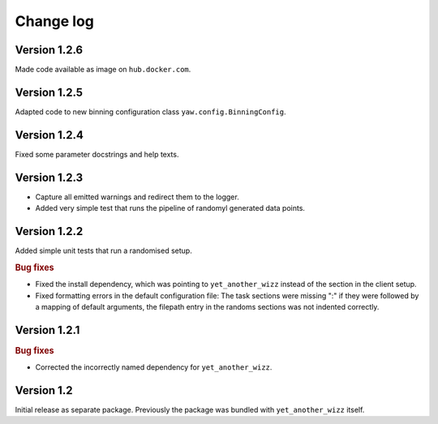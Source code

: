 Change log
==========


Version 1.2.6
-------------

Made code available as image on ``hub.docker.com``.


Version 1.2.5
-------------

Adapted code to new binning configuration class ``yaw.config.BinningConfig``.


Version 1.2.4
-------------

Fixed some parameter docstrings and help texts.


Version 1.2.3
-------------

- Capture all emitted warnings and redirect them to the logger.
- Added very simple test that runs the pipeline of randomyl generated data
  points.


Version 1.2.2
-------------

Added simple unit tests that run a randomised setup.

.. rubric:: Bug fixes

- Fixed the install dependency, which was pointing to ``yet_another_wizz``
  instead of the section in the client setup.
- Fixed formatting errors in the default configuration file: The task sections
  were missing ":" if they were followed by a mapping of default arguments, the
  filepath entry in the randoms sections was not indented correctly.


Version 1.2.1
-------------

.. rubric:: Bug fixes

- Corrected the incorrectly named dependency for ``yet_another_wizz``.


Version 1.2
-----------

Initial release as separate package. Previously the package was bundled with
``yet_another_wizz`` itself.
